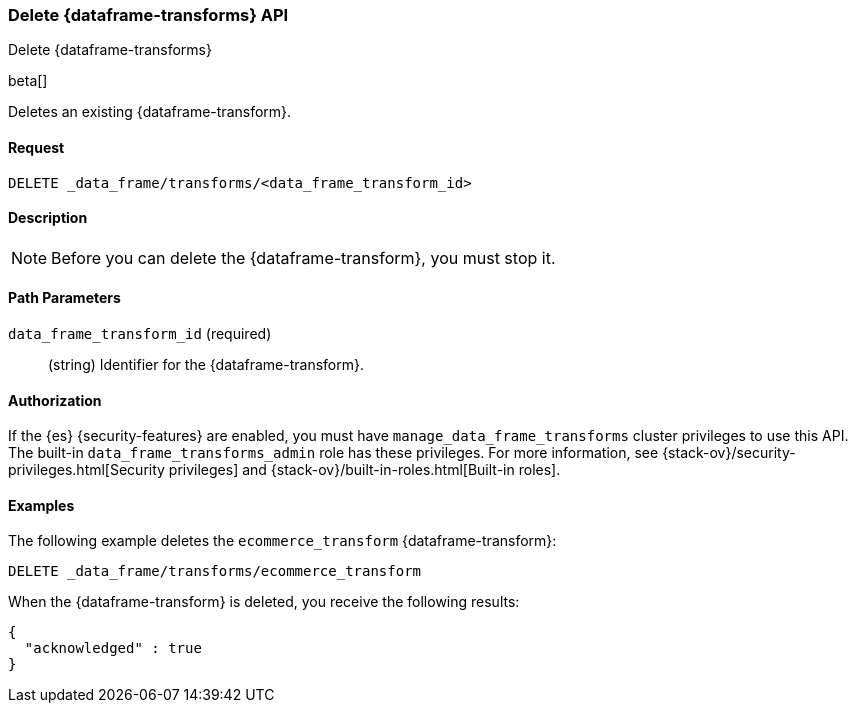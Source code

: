 [role="xpack"]
[testenv="basic"]
[[delete-data-frame-transform]]
=== Delete {dataframe-transforms} API

[subs="attributes"]
++++
<titleabbrev>Delete {dataframe-transforms}</titleabbrev>
++++

beta[]

Deletes an existing {dataframe-transform}.


==== Request

`DELETE _data_frame/transforms/<data_frame_transform_id>`

==== Description

NOTE: Before you can delete the {dataframe-transform}, you must stop it.

==== Path Parameters

`data_frame_transform_id` (required)::
  (string) Identifier for the {dataframe-transform}.

==== Authorization

If the {es} {security-features} are enabled, you must have
`manage_data_frame_transforms` cluster privileges to use this API. The built-in
`data_frame_transforms_admin` role has these privileges. For more information,
see {stack-ov}/security-privileges.html[Security privileges] and
{stack-ov}/built-in-roles.html[Built-in roles].

==== Examples

The following example deletes the `ecommerce_transform` {dataframe-transform}:

[source,js]
--------------------------------------------------
DELETE _data_frame/transforms/ecommerce_transform
--------------------------------------------------
// CONSOLE
// TEST[skip:setup kibana sample data]

When the {dataframe-transform} is deleted, you receive the following results:
[source,js]
----
{
  "acknowledged" : true
}
----
// TESTRESPONSE
